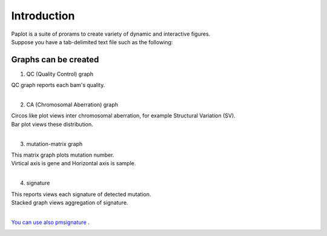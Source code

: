 ************************
Introduction
************************

| Paplot is a suite of prorams to create variety of dynamic and interactive figures.
| Suppose you have a tab-delimited text file such as the following:


Graphs can be created
--------------------------

1. QC (Quality Control) graph

| QC graph reports each bam's quality.
|

.. image:: image/qc_dummy.PNG
  :scale: 100%

2. CA (Chromosomal Aberration) graph

| Circos like plot views inter chromosomal aberration, for example Structural Variation (SV).
| Bar plot views these distribution.
|

.. image:: image/sv_dummy.PNG
  :scale: 100%

3. mutation-matrix graph

| This matrix graph plots mutation number.
| Virtical axis is gene and Horizontal axis is sample.
|

.. image:: image/mut_dummy.PNG
  :scale: 100%

4. signature |new|

| This reports views each signature of detected mutation.
| Stacked graph views aggregation of signature.
|

.. image:: image/sig_dummy.PNG
  :scale: 100%

`You can use also pmsignature <https://github.com/friend1ws/pmsignature/>`_ .

.. image:: image/pmsig_dummy.PNG
  :scale: 100%

.. |new| image:: image/tab_001.gif
